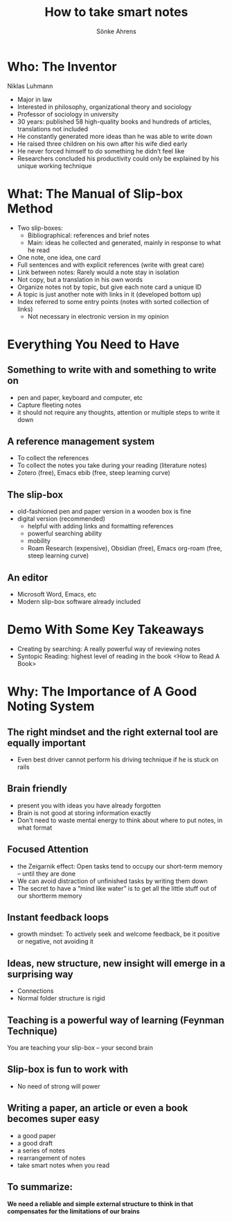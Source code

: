 #+REVEAL_MULTIPLEX_ID: ca34b7cf247718be
#+REVEAL_MULTIPLEX_SECRET: 16452837730484377321
#+REVEAL_MULTIPLEX_URL:  https://reveal-multiplex.glitch.me
# #+REVEAL_MULTIPLEX_SOCKETIO_URL: http://localhost:1948/socket.io/socket.io.js
#+REVEAL_PLUGINS: (multiplex)

#+OPTIONS: timestamp:nil toc:1 num:t

#+TITLE: How to take smart notes
#+AUTHOR: Sönke Ahrens

* Who: The Inventor
Niklas Luhmann
#+REVEAL_HTML: <div style="font-size: 70%;">
#+ATTR_REVEAL: :frag (appear)
- Major in law
- Interested in philosophy, organizational theory and sociology
- Professor of sociology in university
- 30 years: published 58 high-quality books and hundreds of articles, translations not included
- He constantly generated more ideas than he was able to write down
- He raised three children on his own after his wife died early
- He never forced himself to do something he didn’t feel like
- Researchers concluded his productivity could only be explained by his unique working technique

* What: The Manual of Slip-box Method
#+REVEAL_HTML: <div style="font-size: 70%;">
#+ATTR_REVEAL: :frag (appear)
- Two slip-boxes:
  - Bibliographical: references and brief notes
  - Main: ideas he collected and generated, mainly in response to what he read
- One note, one idea, one card
- Full sentences and with explicit references (write with great care)
- Link between notes: Rarely would a note stay in isolation
- Not copy, but a translation in his own words
- Organize notes not by topic, but give each note card a unique ID
- A topic is just another note with links in it (developed bottom up)
- Index referred to some entry points (notes with sorted collection of links)
  - Not necessary in electronic version in my opinion

* Everything You Need to Have
** Something to write with and something to write on
 - pen and paper, keyboard and computer, etc
 - Capture fleeting notes
 - it should not require any thoughts, attention or multiple steps to write it down
** A reference management system
 - To collect the references
 - To collect the notes you take during your reading (literature notes)
 - Zotero (free), Emacs ebib (free, steep learning curve)
** The slip-box
 - old-fashioned pen and paper version in a wooden box is fine
 - digital version (recommended)
   - helpful with adding links and formatting references
   - powerful searching ability
   - mobility
   - Roam Research (expensive), Obsidian (free), Emacs org-roam (free, steep learning curve)
** An editor
- Microsoft Word, Emacs, etc
- Modern slip-box software already included

* Demo With Some Key Takeaways
#+ATTR_REVEAL: :frag (appear)
- Creating by searching: A really powerful way of reviewing notes
- Syntopic Reading: highest level of reading in the book <How to Read A Book>

* Why: The Importance of A Good Noting System
** The right mindset and the right external tool are equally important
- Even best driver cannot perform his driving technique if he is stuck on rails
** Brain friendly
- present you with ideas you have already forgotten
- Brain is not good at storing information exactly
- Don't need to waste mental energy to think about where to put notes, in what format
** Focused Attention
- the Zeigarnik effect: Open tasks tend to occupy our short-term memory – until they are done
- We can avoid distraction of unfinished tasks by writing them down
- The secret to have a “mind like water” is to get all the little stuff out of our shortterm memory
** Instant feedback loops
- growth mindset: To actively seek and welcome feedback, be it positive or negative, not avoiding it
** Ideas, new structure, new insight will emerge in a surprising way
- Connections
- Normal folder structure is rigid
** Teaching is a powerful way of learning (Feynman Technique)
You are teaching your slip-box -- your second brain
** Slip-box is fun to work with
- No need of strong will power
** Writing a paper, an article or even a book becomes super easy
- a good paper
- a good draft
- a series of notes
- rearrangement of notes
- take smart notes when you read
** To summarize:
*We need a reliable and simple external structure to think in that compensates for the limitations of our brains*
